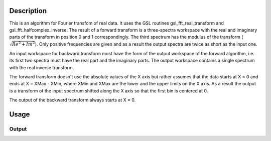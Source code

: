 .. algorithm::

.. summary::

.. alias::

.. properties::

Description
-----------

This is an algorithm for Fourier transfom of real data. It uses the GSL
routines gsl\_fft\_real\_transform and gsl\_fft\_halfcomplex\_inverse.
The result of a forward transform is a three-spectra workspace with the
real and imaginary parts of the transform in position 0 and 1
correspondingly. The third spectrum has the modulus of the transform (:math:`\sqrt{Re^2+Im^2}`).
Only positive frequencies are given and as a result the
output spectra are twice as short as the input one.

An input workspace for backward transform must have the form of the
output workspace of the forward algorithm, i.e. its first two spectra must have
the real part and the imaginary parts. The output workspace contains a single spectrum with the real
inverse transform.

The forward transform doesn't use the absolute values of the X axis but rather assumes that the data starts at
X = 0 and ends at X = XMax - XMin, where XMin and XMax are the lower and the upper limits on the X axis.
As a result the output is a transform of the input spectrum shifted along the X axis so that the
first bin is centered at 0.

The output of the backward transform always starts at X = 0.

Usage
-----

.. testcode::

  import numpy as np

  # Create a workspace with a Gaussian peak in the centre.
  ws = CreateSampleWorkspace(Function='User Defined',UserDefinedFunction='name=Gaussian,Height=1,PeakCentre=0,Sigma=1',XMin=-10,XMax=10,BinWidth=0.1)
  # Forward transform its 11-th spectrum
  transform = RealFFT( ws, 10, "Forward")
  # Backward transform must look like the original spectrum only shifted along the X axis
  ws_back = RealFFT(transform, Transform="Backward")

  # Check the outputs

  # Check the sizes
  print 'Number of bins in the input workspace   ',ws.blocksize()
  print 'Number of bins in the forward transform ',transform.blocksize()
  print 'Number of bins in the backward transform',ws_back.blocksize()

  # Check the X axes
  print 'Input starts at',ws.readX(10)[0],', ends at',ws.readX(10)[-1],', the width is',ws.readX(10)[-1] - ws.readX(10)[0]
  print 'Forward starts at ',transform.readX(0)[0],', ends at',transform.readX(0)[-1],', the width is',transform.readX(0)[-1] - transform.readX(0)[0]
  print 'Backward starts at',ws_back.readX(0)[0],', ends at',ws_back.readX(0)[-1],', the width is',ws_back.readX(0)[-1] - ws_back.readX(0)[0]

  # Check that the backward transform restores the original data.
  # The input spetrum values
  y10 = ws.readY(10)
  # The spectrum returned from the backward RealFFT
  y_back = ws_back.readY(0)
  # Check that they are almost equal.
  # Using numpy array calculations show that all elements of arrays y_back and y10 are very close
  print np.all( np.abs(y_back - y10) < 1e-15 )
  # but not equal
  print np.all( y_back == y10 )


Output
######

.. testoutput::

  Number of bins in the input workspace    200
  Number of bins in the forward transform  101
  Number of bins in the backward transform 200
  Input starts at -10.0 , ends at 10.0 , the width is 20.0
  Forward starts at  0.0 , ends at 5.05 , the width is 5.05
  Backward starts at 0.0 , ends at 20.0 , the width is 20.0
  True
  False

.. categories::
